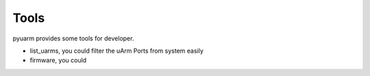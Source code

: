 =====
Tools
=====

pyuarm provides some tools for developer.

- list_uarms, you could filter the uArm Ports from system easily
- firmware, you could